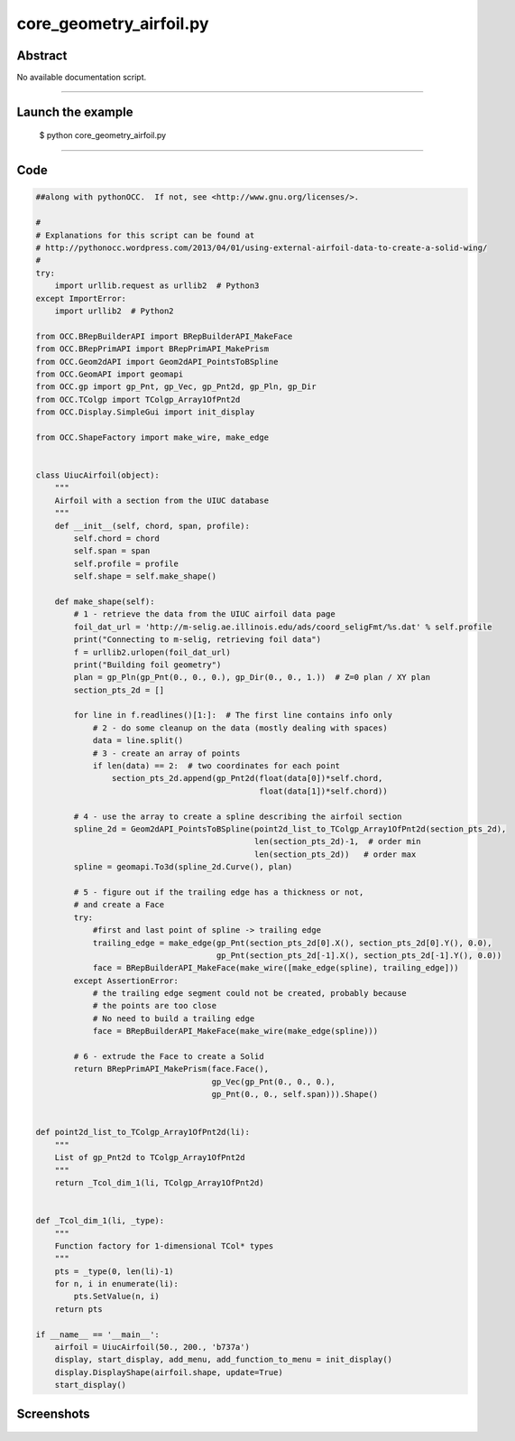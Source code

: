 core_geometry_airfoil.py
========================

Abstract
^^^^^^^^

No available documentation script.


------

Launch the example
^^^^^^^^^^^^^^^^^^

  $ python core_geometry_airfoil.py

------


Code
^^^^


.. code-block:: python

  ##along with pythonOCC.  If not, see <http://www.gnu.org/licenses/>.
  
  #
  # Explanations for this script can be found at
  # http://pythonocc.wordpress.com/2013/04/01/using-external-airfoil-data-to-create-a-solid-wing/
  #
  try:
      import urllib.request as urllib2  # Python3
  except ImportError:
      import urllib2  # Python2
  
  from OCC.BRepBuilderAPI import BRepBuilderAPI_MakeFace
  from OCC.BRepPrimAPI import BRepPrimAPI_MakePrism
  from OCC.Geom2dAPI import Geom2dAPI_PointsToBSpline
  from OCC.GeomAPI import geomapi
  from OCC.gp import gp_Pnt, gp_Vec, gp_Pnt2d, gp_Pln, gp_Dir
  from OCC.TColgp import TColgp_Array1OfPnt2d
  from OCC.Display.SimpleGui import init_display
      
  from OCC.ShapeFactory import make_wire, make_edge
  
  
  class UiucAirfoil(object):
      """
      Airfoil with a section from the UIUC database
      """
      def __init__(self, chord, span, profile):
          self.chord = chord
          self.span = span
          self.profile = profile
          self.shape = self.make_shape()
  
      def make_shape(self):
          # 1 - retrieve the data from the UIUC airfoil data page
          foil_dat_url = 'http://m-selig.ae.illinois.edu/ads/coord_seligFmt/%s.dat' % self.profile
          print("Connecting to m-selig, retrieving foil data")
          f = urllib2.urlopen(foil_dat_url)
          print("Building foil geometry")
          plan = gp_Pln(gp_Pnt(0., 0., 0.), gp_Dir(0., 0., 1.))  # Z=0 plan / XY plan
          section_pts_2d = []
  
          for line in f.readlines()[1:]:  # The first line contains info only
              # 2 - do some cleanup on the data (mostly dealing with spaces)
              data = line.split()
              # 3 - create an array of points
              if len(data) == 2:  # two coordinates for each point
                  section_pts_2d.append(gp_Pnt2d(float(data[0])*self.chord,
                                                 float(data[1])*self.chord))
  
          # 4 - use the array to create a spline describing the airfoil section
          spline_2d = Geom2dAPI_PointsToBSpline(point2d_list_to_TColgp_Array1OfPnt2d(section_pts_2d),
                                                len(section_pts_2d)-1,  # order min
                                                len(section_pts_2d))   # order max
          spline = geomapi.To3d(spline_2d.Curve(), plan)
  
          # 5 - figure out if the trailing edge has a thickness or not,
          # and create a Face
          try:
              #first and last point of spline -> trailing edge
              trailing_edge = make_edge(gp_Pnt(section_pts_2d[0].X(), section_pts_2d[0].Y(), 0.0),
                                        gp_Pnt(section_pts_2d[-1].X(), section_pts_2d[-1].Y(), 0.0))
              face = BRepBuilderAPI_MakeFace(make_wire([make_edge(spline), trailing_edge]))
          except AssertionError:
              # the trailing edge segment could not be created, probably because
              # the points are too close
              # No need to build a trailing edge
              face = BRepBuilderAPI_MakeFace(make_wire(make_edge(spline)))
  
          # 6 - extrude the Face to create a Solid
          return BRepPrimAPI_MakePrism(face.Face(),
                                       gp_Vec(gp_Pnt(0., 0., 0.),
                                       gp_Pnt(0., 0., self.span))).Shape()
  
  
  def point2d_list_to_TColgp_Array1OfPnt2d(li):
      """
      List of gp_Pnt2d to TColgp_Array1OfPnt2d
      """
      return _Tcol_dim_1(li, TColgp_Array1OfPnt2d)
  
  
  def _Tcol_dim_1(li, _type):
      """
      Function factory for 1-dimensional TCol* types
      """
      pts = _type(0, len(li)-1)
      for n, i in enumerate(li):
          pts.SetValue(n, i)
      return pts
  
  if __name__ == '__main__':
      airfoil = UiucAirfoil(50., 200., 'b737a')
      display, start_display, add_menu, add_function_to_menu = init_display()
      display.DisplayShape(airfoil.shape, update=True)
      start_display()

Screenshots
^^^^^^^^^^^


  .. image:: images/screenshots/capture-core_geometry_airfoil-1-1511701763.jpeg

